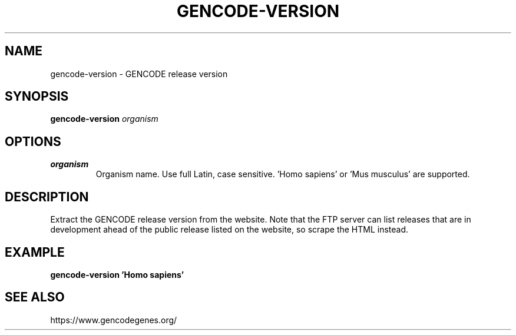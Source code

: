 .TH GENCODE-VERSION 1 2019-12-02 Bash
.SH NAME
gencode-version \-
GENCODE release version
.SH SYNOPSIS
.B gencode-version
.I organism
.SH OPTIONS
.TP
.B organism
Organism name. Use full Latin, case sensitive. 'Homo sapiens' or 'Mus musculus' are supported.
.SH DESCRIPTION
Extract the GENCODE release version from the website. Note that the FTP server can list releases that are in development ahead of the public release listed on the website, so scrape the HTML instead.
.SH EXAMPLE
.nf
.B gencode-version 'Homo sapiens'
.fi
.SH SEE ALSO
https://www.gencodegenes.org/
